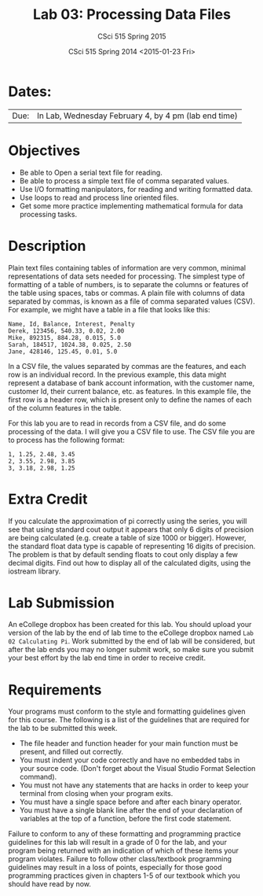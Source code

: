 #+TITLE:     Lab 03: Processing Data Files
#+AUTHOR:    CSci 515 Spring 2015
#+EMAIL:     derek@harter.pro
#+DATE:      CSci 515 Spring 2014 <2015-01-23 Fri>
#+DESCRIPTION: Lab 02
#+OPTIONS:   H:4 num:nil toc:nil
#+OPTIONS:   TeX:t LaTeX:t skip:nil d:nil todo:nil pri:nil tags:not-in-toc
#+LATEX_HEADER: \usepackage{minted}
#+LaTeX_HEADER: \usemintedstyle{default}

* Dates:
| Due: | In Lab, Wednesday February 4, by 4 pm (lab end time)  |

* Objectives
- Be able to Open a serial text file for reading.
- Be able to process a simple text file of comma separated values.
- Use I/O formatting manipulators, for reading and writing formatted data.
- Use loops to read and process line oriented files.
- Get some more practice implementing mathematical formula for data processing tasks.

* Description
Plain text files containing tables of information are very common, minimal representations of data
sets needed for processing.  The simplest type of formatting of a table of numbers, is to separate
the columns or features of the table using spaces, tabs or commas.  A plain file with columns of
data separated by commas, is known as a file of comma separated values (CSV).  For example, we might 
have a table in a file that looks like this:

#+begin_example
Name, Id, Balance, Interest, Penalty
Derek, 123456, 540.33, 0.02, 2.00
Mike, 892315, 884.28, 0.015, 5.0
Sarah, 184517, 1024.38, 0.025, 2.50
Jane, 428146, 125.45, 0.01, 5.0
#+end_example

In a CSV file, the values separated by commas are the features, and
each row is an individual record.  In the previous example, this data
might represent a database of bank account information, with the
customer name, customer Id, their current balance, etc. as features.
In this example file, the first row is a header row, which is present
only to define the names of each of the column features in the table.

For this lab you are to read in records from a CSV file, and do some
processing of the data.  I will give you a CSV file to use.  The CSV file
you are to process has the following format:

#+begin_example
1, 1.25, 2.48, 3.45
2, 3.55, 2.98, 3.85
3, 3.18, 2.98, 1.25
#+end_example


* Extra Credit
If you calculate the approximation of pi correctly using the series,
you will see that using standard cout output it appears that only 6
digits of precision are being calculated (e.g. create a table of size
1000 or bigger).  However, the standard float data type is capable of
representing 16 digits of precision.  The problem is that by default
sending floats to cout only display a few decimal digits.  Find out
how to display all of the calculated digits, using the iostream
library.

* Lab Submission

An eCollege dropbox has been created for this lab.  You should
upload your version of the lab by the end of lab time to the eCollege
dropbox named ~Lab 02 Calculating Pi~.  Work submitted by the end
of lab will be considered, but after the lab ends you may no longer
submit work, so make sure you submit your best effort by the lab end
time in order to receive credit.

* Requirements
Your programs must conform to the style and formatting guidelines given for this course.
The following is a list of the guidelines that are required for the lab to be submitted
this week.

- The file header and function header for your main function must be present, and filled out correctly.
- You must indent your code correctly and have no embedded tabs in your source code. (Don't forget about the Visual Studio Format Selection command).
- You must not have any statements that are hacks in order to keep your terminal from closing when your program exits.
- You must have a single space before and after each binary operator.
- You must have a single blank line after the end of your declaration
  of variables at the top of a function, before the first code
  statement.

Failure to conform to any of these formatting and programming practice
guidelines for this lab will result in a grade of 0 for the lab, and
your program being returned with an indication of which of these items
your program violates.  Failure to follow other class/textbook
programming guidelines may result in a loss of points, especially for
those good programming practices given in chapters 1-5 of our textbook
which you should have read by now.
